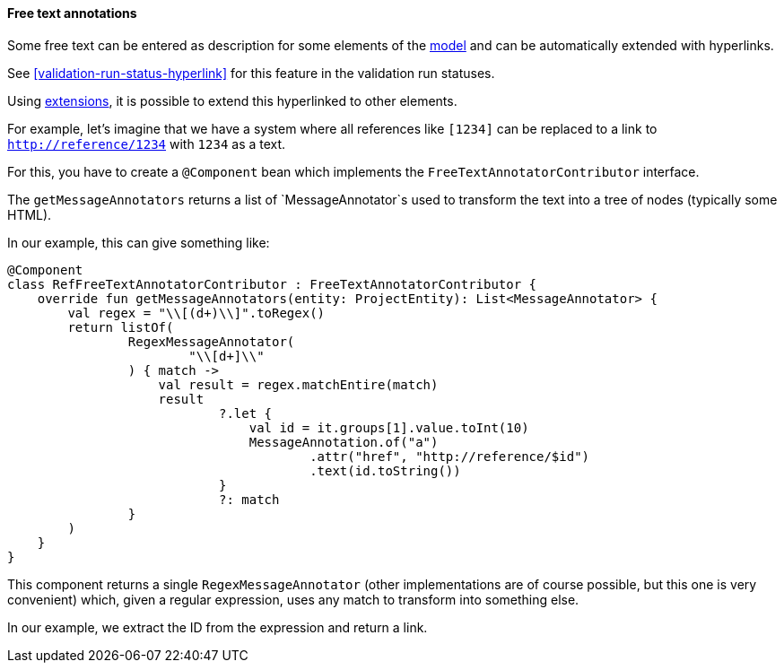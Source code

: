 [[extension-free-text-annotations]]
==== Free text annotations

Some free text can be entered as description for some
elements of the <<model,model>> and can be automatically extended
with hyperlinks.

See <<validation-run-status-hyperlink>> for this
feature in the validation run statuses.

Using <<extending,extensions>>, it is possible to extend
this hyperlinked to other elements.

For example, let's imagine that we have a system
where all references like `[1234]` can be replaced
to a link to `http://reference/1234` with `1234`
as a text.

For this, you have to create a `@Component` bean which
implements the `FreeTextAnnotatorContributor` interface.

The `getMessageAnnotators` returns a list
of `MessageAnnotator`s used to transform the text
into a tree of nodes (typically some HTML).

In our example, this can give something like:

[source,kotlin]
----
@Component
class RefFreeTextAnnotatorContributor : FreeTextAnnotatorContributor {
    override fun getMessageAnnotators(entity: ProjectEntity): List<MessageAnnotator> {
        val regex = "\\[(d+)\\]".toRegex()
        return listOf(
                RegexMessageAnnotator(
                        "\\[d+]\\"
                ) { match ->
                    val result = regex.matchEntire(match)
                    result
                            ?.let {
                                val id = it.groups[1].value.toInt(10)
                                MessageAnnotation.of("a")
                                        .attr("href", "http://reference/$id")
                                        .text(id.toString())
                            }
                            ?: match
                }
        )
    }
}
----

This component returns a single `RegexMessageAnnotator` (other implementations are of course possible,
but this one is very convenient) which, given a regular expression, uses any match to transform
into something else.

In our example, we extract the ID from the expression and return a link.
